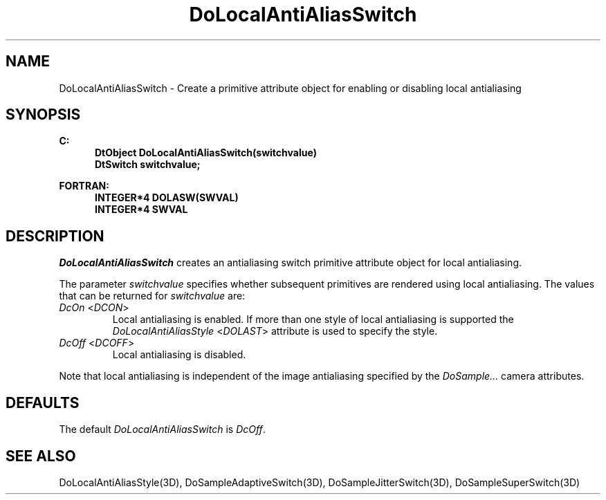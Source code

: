 .\"#ident "%W% %G%"
.\"
.\" # Copyright (C) 1994 Kubota Graphics Corp.
.\" # 
.\" # Permission to use, copy, modify, and distribute this material for
.\" # any purpose and without fee is hereby granted, provided that the
.\" # above copyright notice and this permission notice appear in all
.\" # copies, and that the name of Kubota Graphics not be used in
.\" # advertising or publicity pertaining to this material.  Kubota
.\" # Graphics Corporation MAKES NO REPRESENTATIONS ABOUT THE ACCURACY
.\" # OR SUITABILITY OF THIS MATERIAL FOR ANY PURPOSE.  IT IS PROVIDED
.\" # "AS IS", WITHOUT ANY EXPRESS OR IMPLIED WARRANTIES, INCLUDING THE
.\" # IMPLIED WARRANTIES OF MERCHANTABILITY AND FITNESS FOR A PARTICULAR
.\" # PURPOSE AND KUBOTA GRAPHICS CORPORATION DISCLAIMS ALL WARRANTIES,
.\" # EXPRESS OR IMPLIED.
.\"
.TH DoLocalAntiAliasSwitch 3D "Dore"
.SH NAME
DoLocalAntiAliasSwitch \- Create a primitive attribute object for enabling or disabling local antialiasing
.SH SYNOPSIS
.nf
.ft 3
C:
.in  +.5i
DtObject DoLocalAntiAliasSwitch(switchvalue)
DtSwitch switchvalue;
.sp
.in  -.5i
FORTRAN:
.in  +.5i
INTEGER*4 DOLASW(SWVAL)
INTEGER*4 SWVAL
.in  -.5i
.fi 
.IX "DoLocalAntiAliasSwitch"
.IX "DOLASW"
.SH DESCRIPTION
.LP
\f2DoLocalAntiAliasSwitch\fP creates an antialiasing switch primitive 
attribute object for local antialiasing.
.LP
The parameter \f2switchvalue\fP specifies whether subsequent primitives
are rendered using local antialiasing.
The values that can be returned for \f2switchvalue\fP are:
.IX DcOn
.IX DCON
.IP "\f2DcOn\fP <\f2DCON\fP>"
Local antialiasing is enabled.
If more than one style of local antialiasing is supported the
\f2DoLocalAntiAliasStyle\fP <\f2DOLAST\fP> attribute is used
to specify the style.
.IX DcOff
.IX DCOFF
.IP "\f2DcOff\fP <\f2DCOFF\fP>"
Local antialiasing is disabled.
.LP
Note that local antialiasing is independent of the image antialiasing
specified by the \f2DoSample...\fP camera attributes.
.SH DEFAULTS
The default \f2DoLocalAntiAliasSwitch\fP is \f2DcOff\fP.
.SH SEE ALSO
.na
DoLocalAntiAliasStyle(3D),
DoSampleAdaptiveSwitch(3D),
DoSampleJitterSwitch(3D),
DoSampleSuperSwitch(3D)
.ad
\&

